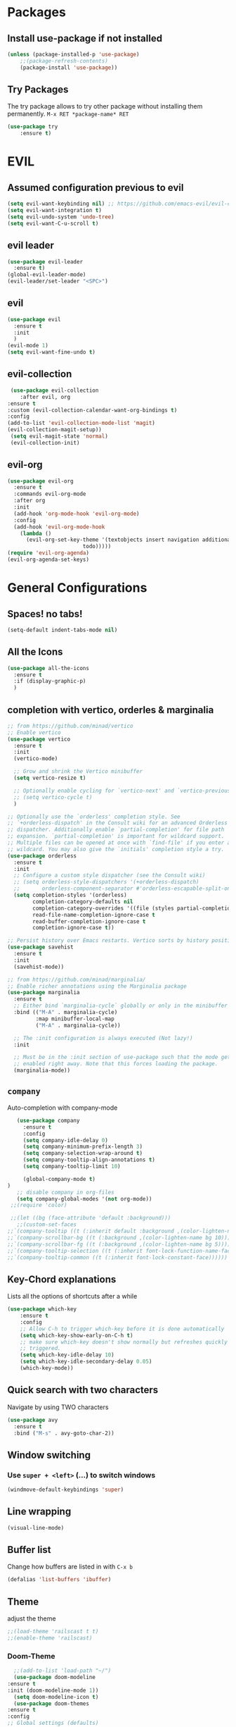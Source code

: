 #+STARTUP: content
* Packages
** Install use-package if not installed
   #+BEGIN_SRC emacs-lisp
   (unless (package-installed-p 'use-package)
       ;;(package-refresh-contents)
       (package-install 'use-package))
   #+END_SRC
** Try Packages
   The try package allows to try other package without installing them permanently.
   =M-x RET *package-name* RET=
   #+BEGIN_SRC emacs-lisp
   (use-package try
       :ensure t)
   #+END_SRC
* EVIL
** Assumed configuration previous to evil
   #+begin_src emacs-lisp
   (setq evil-want-keybinding nil) ;; https://github.com/emacs-evil/evil-collection/issues/215
   (setq evil-want-integration t)
   (setq evil-undo-system 'undo-tree)
   (setq evil-want-C-u-scroll t)
   #+end_src

** evil leader
   #+begin_src emacs-lisp
     (use-package evil-leader
       :ensure t)
     (global-evil-leader-mode)
     (evil-leader/set-leader "<SPC>")
   #+end_src
** evil
  #+begin_src emacs-lisp
    (use-package evil
      :ensure t
      :init
      )
    (evil-mode 1)
    (setq evil-want-fine-undo t)
  #+end_src
** evil-collection
   #+begin_src emacs-lisp
     (use-package evil-collection
        :after evil, org
	:ensure t
	:custom (evil-collection-calendar-want-org-bindings t)
	:config
	(add-to-list 'evil-collection-mode-list 'magit)
	(evil-collection-magit-setup))
     (setq evil-magit-state 'normal)
     (evil-collection-init)
   #+end_src
** evil-org
   #+begin_src emacs-lisp
     (use-package evil-org
       :ensure t
       :commands evil-org-mode
       :after org
       :init
       (add-hook 'org-mode-hook 'evil-org-mode)
       :config
       (add-hook 'evil-org-mode-hook
		 (lambda ()
		   (evil-org-set-key-theme '(textobjects insert navigation additional shift
							 todo)))))
     (require 'evil-org-agenda)
     (evil-org-agenda-set-keys)
   #+end_src
* General Configurations
** Spaces! no tabs!
   #+begin_src emacs-lisp
     (setq-default indent-tabs-mode nil)
   #+end_src
** All the Icons
   #+begin_src emacs-lisp
     (use-package all-the-icons
       :ensure t
       :if (display-graphic-p)
       )
   #+end_src
** completion with vertico, orderles & marginalia 
   #+begin_src emacs-lisp
     ;; from https://github.com/minad/vertico
     ;; Enable vertico
     (use-package vertico
       :ensure t
       :init
       (vertico-mode)

       ;; Grow and shrink the Vertico minibuffer
       (setq vertico-resize t)

       ;; Optionally enable cycling for `vertico-next' and `vertico-previous'.
       ;; (setq vertico-cycle t)
       )

     ;; Optionally use the `orderless' completion style. See
     ;; `+orderless-dispatch' in the Consult wiki for an advanced Orderless style
     ;; dispatcher. Additionally enable `partial-completion' for file path
     ;; expansion. `partial-completion' is important for wildcard support.
     ;; Multiple files can be opened at once with `find-file' if you enter a
     ;; wildcard. You may also give the `initials' completion style a try.
     (use-package orderless
       :ensure t
       :init
       ;; Configure a custom style dispatcher (see the Consult wiki)
       ;; (setq orderless-style-dispatchers '(+orderless-dispatch)
       ;;       orderless-component-separator #'orderless-escapable-split-on-space)
       (setq completion-styles '(orderless)
             completion-category-defaults nil
             completion-category-overrides '((file (styles partial-completion)))
             read-file-name-completion-ignore-case t
             read-buffer-completion-ignore-case t
             completion-ignore-case t))

     ;; Persist history over Emacs restarts. Vertico sorts by history position.
     (use-package savehist
       :ensure t
       :init
       (savehist-mode))

     ;; from https://github.com/minad/marginalia/
     ;; Enable richer annotations using the Marginalia package
     (use-package marginalia
       :ensure t
       ;; Either bind `marginalia-cycle` globally or only in the minibuffer
       :bind (("M-A" . marginalia-cycle)
              :map minibuffer-local-map
              ("M-A" . marginalia-cycle))

       ;; The :init configuration is always executed (Not lazy!)
       :init

       ;; Must be in the :init section of use-package such that the mode gets
       ;; enabled right away. Note that this forces loading the package.
       (marginalia-mode))
   #+end_src
** =company=
   Auto-completion with company-mode
   #+begin_src emacs-lisp
	   (use-package company
	     :ensure t
	     :config 
	     (setq company-idle-delay 0)
	     (setq company-minimum-prefix-length 3)
	     (setq company-selection-wrap-around t)
	     (setq company-tooltip-align-annotations t)
	     (setq company-tooltip-limit 10)

	     (global-company-mode t)
	)
	   ;; disable company in org-files
	   (setq company-global-modes '(not org-mode))
     ;;(require 'color)

     ;;(let ((bg (face-attribute 'default :background)))
       ;;(custom-set-faces
	;;`(company-tooltip ((t (:inherit default :background ,(color-lighten-name bg 4)))))
	;;`(company-scrollbar-bg ((t (:background ,(color-lighten-name bg 10)))))
	;;`(company-scrollbar-fg ((t (:background ,(color-lighten-name bg 5)))))
	;;`(company-tooltip-selection ((t (:inherit font-lock-function-name-face))))
	;;`(company-tooltip-common ((t (:inherit font-lock-constant-face))))))
   #+END_SRC
** Key-Chord explanations
   Lists all the options of shortcuts after a while
   #+BEGIN_SRC emacs-lisp
   (use-package which-key
       :ensure t
       :config 
       ;; Allow C-h to trigger which-key before it is done automatically
       (setq which-key-show-early-on-C-h t)
       ;; make sure which-key doesn't show normally but refreshes quickly after it is
       ;; triggered.
       (setq which-key-idle-delay 10)
       (setq which-key-idle-secondary-delay 0.05)
       (which-key-mode))
   #+END_SRC
** Quick search with two characters
   Navigate by using TWO characters
   #+BEGIN_SRC emacs-lisp
   (use-package avy
     :ensure t
     :bind ("M-s" . avy-goto-char-2))   
   #+END_SRC
** Window switching
*** Use =super + <left>= (...) to switch windows
    #+begin_src emacs-lisp
    (windmove-default-keybindings 'super)
    #+end_src
*** COMMENT Makes window changing look nicer
    -- ditched for evil-mode
    #+BEGIN_SRC emacs-lisp
    (use-package ace-window
       :ensure t
       :init
       (progn
       (global-set-key [remap other-window] 'ace-window)
       (custom-set-faces
       '(aw-leading-char-face
       ((t (:inherit ace-jump-face-foreground :height 3.0))))) 
     ))  
    #+END_SRC 
** COMMENT Ido-Mode
   #+BEGIN_SRC emacs-lisp
   (setq ido-enable-flex-matching t)
   (setq ido-everywhere t)
   (setq ido-use-filename-at-point 'guess)
   (ido-mode 1)
   ;;(use-package ido-vertical-mode
   ;;  :ensure t)
   ;;(ido-vertical-mode 1)
   #+END_SRC
** Line wrapping
   #+begin_src emacs-lisp
   (visual-line-mode)
   #+END_SRC
** Buffer list
   Change how buffers are listed in with =C-x b=
   #+BEGIN_SRC emacs-lisp
   (defalias 'list-buffers 'ibuffer)
   #+END_SRC
** Theme
   adjust the theme
   #+BEGIN_SRC emacs-lisp
   ;;(load-theme 'railscast t t)
   ;;(enable-theme 'railscast)
   #+END_SRC
*** Doom-Theme
    #+begin_src emacs-lisp
      ;;(add-to-list 'load-path "~/")
      (use-package doom-modeline
	:ensure t
	:init (doom-modeline-mode 1))
      (setq doom-modeline-icon t)
      (use-package doom-themes
	:ensure t
	:config
	;; Global settings (defaults)
	(setq doom-themes-enable-bold t    ; if nil, bold is universally disabled
	      doom-themes-enable-italic t) ; if nil, italics is universally disabled
	(load-theme 'doom-vibrant t) ;;+ 
	;; or for treemacs users
	;; (setq doom-themes-treemacs-theme "doom-colors") ; use the colorful treemacs theme
	;; (doom-themes-treemacs-config)
	;; Corrects (and improves) org-mode's native fontification.
	(doom-themes-org-config))
    #+end_src
** Font
   #+BEGIN_SRC emacs-lisp
   (add-to-list 'default-frame-alist '(font . "Code New Roman Nerd Font Mono 12" ))
   (set-face-attribute 'default t :font "Code New Roman Nerd Font Mono 12" )
   ;;(set-default-font "Code New Roman Nerd Font Mono 13")
   #+END_SRC
** Cursor
   #+begin_src emacs-lisp
   (setq-default cursor-type '(bar . 3))
   (global-hl-line-mode)
   ;;(set-face-background hl-line-face "gray25")
   #+END_SRC
** Avoid beeping
   #+begin_src emacs-lisp
   (setq ring-bell-function 'ignore)
   #+END_SRC
** COMMENT Replace startup message with Dashboard
   #+BEGIN_SRC emacs-lisp
     (setq inhibit-startup-message t)
     (use-package dashboard
       :ensure t
       :config
       (dashboard-setup-startup-hook))
   #+END_SRC
** Remove Toolbar
   Remove the toolbar at the top of the window
   #+BEGIN_SRC emacs-lisp
   (tool-bar-mode -1)   
   (menu-bar-mode -1)
   (scroll-bar-mode -1)
   #+END_SRC
** Answer questions with y and n
   Questions have no longer to be answered wtih the full words "yes" and "no" but only "y" and "n"
   #+BEGIN_SRC emacs-lisp
   (fset 'yes-or-no-p 'y-or-n-p)
   #+END_SRC
** Better connection between the system clipboard and the emacs killring
   #+begin_src emacs-lisp
   (setq save-interprogram-paste-before-kill t)
   #+END_SRC
** Line-Numbers
   #+BEGIN_SRC emacs-lisp
     ;; (when (version<= "26.0.50" emacs-version)
     ;;       (global-display-line-numbers-mode))
     (require 'display-line-numbers)
     (defcustom display-line-numbers-exempt-modes '(vterm-mode eshell-mode shell-mode term-mode ansi-term-mode mu4e-main-mode mu4e-headers-mode org-mode org-agenda-mode)
       "Major modes on which to disable the linum mode, exempts them from global requirement"
       :group 'display-line-numbers
       :type 'list
       :version "green")

     (defun display-line-numbers--turn-on ()
       "turn on line numbers but excempting certain majore modes defined in `display-line-numbers-exempt-modes'"
       (if (and
	    (not (member major-mode display-line-numbers-exempt-modes))
	    (not (minibufferp)))
	   (display-line-numbers-mode)))

     (global-display-line-numbers-mode)
   #+END_SRC
** Undo Tree
   #+begin_src emacs-lisp
     (use-package undo-tree
       :ensure t
       :config
       (global-undo-tree-mode)
       (setq undo-tree-history-directory-alist '(("." . "~/.emacs.d/undo")))
     )

   #+END_SRC
** Auto-revert
   auto-revert when file changed 
   useful for org syncronization
   #+begin_src emacs-lisp
   (global-auto-revert-mode 1) ;; auto revert from file
   (setq auto-revert-verbose nil) ;; suppress the verbose
   #+END_SRC

** Line wrapping
   #+begin_src emacs-lisp
     (use-package adaptive-wrap
       :ensure t)
     (when (fboundp 'adaptive-wrap-prefix-mode)
       (defun my-activate-adaptive-wrap-prefix-mode ()
	 "Toggle `visual-line-mode' and `adaptive-wrap-prefix-mode' simultaneously."
	 (adaptive-wrap-prefix-mode (if visual-line-mode 1 -1)))
       (add-hook 'visual-line-mode-hook 'my-activate-adaptive-wrap-prefix-mode))
     (global-visual-line-mode)
     (adaptive-wrap-prefix-mode)
     (add-hook 'org-agenda-mode-hook
	       (lambda ()
		 (visual-line-mode -1)
		 (toggle-truncate-lines 1)))
   #+end_src
** System locale
   #+begin_src emacs-lisp
   (setq system-time-locale "C") 
   #+end_src
   
** Move autosave files to tmp
   [[https://emacsredux.com/blog/2013/05/09/keep-backup-and-auto-save-files-out-of-the-way/][found here]]
   #+begin_src emacs-lisp
     ;; store all backup and autosave files in the tmp dir
     (setq backup-directory-alist
	   `((".*" . ,temporary-file-directory)))
     (setq auto-save-file-name-transforms
	   `((".*" ,temporary-file-directory t)))

   #+end_src

** Full screen
   #+begin_src emacs-lisp
   (add-to-list 'default-frame-alist '(fullscreen . maximized))
   #+end_src
** Show Colors as background
   #+BEGIN_SRC emacs-lisp
     (defvar hexcolour-keywords
       '(("#[ABCDEFabcdef[:digit:]]\\{6\\}"
	  (0 (put-text-property (match-beginning 0)
				(match-end 0)
				'face (list :background
					    (match-string-no-properties 0)))))))
     (defun hexcolour-add-to-font-lock ()
       (font-lock-add-keywords nil hexcolour-keywords))
     
     (add-hook 'prog-mode-hook 'hexcolour-add-to-font-lock)
     (add-hook 'python-mode-hook 'hexcolour-add-to-font-lock)
     (add-hook 'org-mode-hook 'hexcolour-add-to-font-lock)
     (add-hook 'text-mode-hook 'hexcolour-add-to-font-lock)
   #+END_SRC
** Languagetool support
   #+begin_src emacs-lisp
     (use-package langtool
       :ensure t
       :config
       (setq langtool-http-server-host	"localhost"
          langtool-http-server-port 8081
	     langtool-disabled-rules '("WHITESPACE_RULE" 
				       "LEERZEICHEN_VOR_AUSRUFEZEICHEN_ETC")
	     )
     )
   #+end_src
** Auto dim other buffers
   #+BEGIN_SRC emacs-lisp
   (use-package auto-dim-other-buffers
      :ensure t)
   (auto-dim-other-buffers-mode)
   #+END_SRC
** Openwith
   #+begin_src emacs-lisp
   (use-package openwith
     :ensure t)
   (openwith-mode t)
   (setq openwith-associations '(("\\.pdf\\'" "zathura" (file))))
  #+end_src
** Darkroom (focus reading)
    #+BEGIN_SRC emacs-lisp
      (use-package darkroom
	:ensure t)
      (setq darkroom-margins 0.1)
    #+END_SRC
** Auto-save_mode
   #+begin_src emacs-lisp
     (setq auto-save-default t)
     (auto-save-visited-mode)
     (setq auto-save-visited-interval 30)
     (setq auto-save-visited 30)
   #+end_src
** Highlight trailing whitespace
   #+begin_src emacs-lisp
     ;; can be deactivated with F8
     (setq-default show-trailing-whitespace t)
   #+end_src
** Ledger Mode
   #+begin_src emacs-lisp
	  (use-package ledger-mode
	    :ensure t)
     (add-to-list 'auto-mode-alist '("\.dat$" . ledger-mode))
   #+end_src

* mu4e
   #+begin_src emacs-lisp
     (require 'mu4e)
     (use-package mu4e-alert
       :ensure t)
     (evil-collection-init 'mu4e)
     (setq doom-modeline-mu4e t)
     (setq mu4e-enable-notifications t)
     (add-hook 'after-init-hook #'mu4e-alert-enable-mode-line-display)
     ;; use mu4e for e-mail in emacs
     (setq mail-user-agent 'mu4e-user-agent)

     (setq mu4e-maildir "~/Mail/mbsyncmail/protonmail"
	   mu4e-attachment-dir "~/Downloads")

     (setq user-mail-address "matthias.weigand@protonmail.com"
	   user-full-name  "Matthias Weigand")

     ;; Get mail
     (setq mu4e-get-mail-command "mbsync -c ~/.config/mbsync/mbsyncrc protonmail"
	   mu4e-change-filenames-when-moving t   ; needed for mbsync
	   mu4e-update-interval 300)             ; update every 2 minutes

     ;; Send mail
     (setq message-send-mail-function 'smtpmail-send-it
	   smtpmail-auth-credentials "~/.authinfo"
	   smtpmail-smtp-server "127.0.0.1"
	   smtpmail-stream-type 'starttls
	   smtpmail-smtp-service 1029)

     (with-eval-after-load 'gnutls
       (add-to-list 'gnutls-trustfiles (expand-file-name "~/.config/protonmail/bridge/cert.pem")))
     ;; the next are relative to the root maildir
     ;; (see `mu info`).
     ;; instead of strings, they can be functions too, see
     ;; their docstring or the chapter 'Dynamic folders'
     (setq mu4e-sent-folder   "/Sent"
	   mu4e-refile-folder "/Archive"
	   mu4e-drafts-folder "/Drafts"
	   mu4e-trash-folder  "/Trash")

     ;; the maildirs you use frequently; access them with 'j' ('jump')
     (setq   mu4e-maildir-shortcuts
	 '((:maildir "/Archive" :key ?a)
	   (:maildir "/INBOX"   :key ?i)
	   (:maildir "/Sent"    :key ?s)))
     (define-key mu4e-headers-mode-map (kbd "C-c c") 'mu4e-org-store-and-capture)
     (define-key mu4e-view-mode-map (kbd "C-c c") 'mu4e-org-store-and-capture)
     (setq mu4e-html2text-command "w3m -I %{UTF-8} -dump -T text/html")
     
     (setq mu4e-headers-include-related nil)
     (setq mu4e-headers-show-threads nil)
     ;; avoid interference with mu4e attachments
     (add-to-list 'mm-inhibit-file-name-handlers 'openwith-file-handler)
     (setq mu4e-headers-precise-alignment t)
     (setq gnus-blocked-images "http") ;; https://github.com/djcb/mu/issues/1434
    #+end_src
    

* coding-related configuration
** Snippets
   See [[https://joaotavora.github.io/yasnippet/snippet-development.html][here]] how to write your own snippets
   Paste the snippets in =.emacs.d/snippets/=
   #+BEGIN_SRC emacs-lisp
   (use-package yasnippet
     :ensure t
     :init
     (yas-global-mode 1))
   (use-package yasnippet-snippets
     :ensure t)
   #+END_SRC
** projects with projectile
   see [[https://projectile.readthedocs.io/en/latest/usage/][Documentaiton]]
   #+begin_src emacs-lisp
     (use-package projectile
       :ensure t
       :config
       (define-key projectile-mode-map (kbd "s-p") 'projectile-command-map)
       (define-key projectile-mode-map (kbd "C-c p") 'projectile-command-map)
       (projectile-mode +1))
     (use-package counsel-projectile
       :ensure t
       :config
       (counsel-projectile-mode))
     ;; install ag for search
     ;; (use-package ag
       ;; :ensure t)
     (counsel-projectile-modify-action
      'counsel-projectile-switch-project-action
      '((default counsel-projectile-switch-project-action-vc)))
   #+END_SRC
** COMMENT dumb jump
   #+begin_src emacs-lisp
   (use-package dumb-jump
   :ensure t
   :bind 
      (("M-g o" . dumb-jump-go-other-window)
      ("M-g j" . dumb-jump-go)
      ("M-g x" . dumb-jump-go-prefer-external)
      ("M-g z" . dumb-jump-go-prefer-external-other-window))
   :config (setq dumb-jump-selector 'ivy) ;; (setq dumb-jump-selector 'helm)
   :init
   (dumb-jump-mode))
   #+END_SRC
** Code Margin 100-column
    #+BEGIN_SRC emacs-lisp
      ;;  (use-package fill-column-indicator
      ;;    :ensure t
      ;;    :config
      ;;    (setq fci-rule-column 100)
      ;;    (setq fci-rule-width 1)
      ;;    (setq fci-rule-color "gray23")
      ;;  )
      (add-hook 'prog-mode-hook 'display-fill-column-indicator-mode)
      (add-hook 'python-mode-hook 'display-fill-column-indicator-mode)
      (add-hook 'haskell-mode-hook 'display-fill-column-indicator-mode)
      (add-hook 'ess-mode-hook 'display-fill-column-indicator-mode)
   #+END_SRC
** Auto-Pairs
   Fill in closing brackets, quotes and stuff when typing the opening one
   #+BEGIN_SRC emacs-lisp
     ;;(use-package autopair
     ;;  :ensure t)
     ;;(electric-pair-mode)
     ;;(setq autopair-skip-whitespace t)
     (use-package smartparens
       :ensure t
       :init
       (require 'smartparens-config)
       :config
       (require 'smartparens)
       (sp-pair "(" ")" :unless '(sp-point-before-word-p))
       (sp-pair "{" "}" :unless '(sp-point-before-word-p))
       (sp-pair "[" "]" :unless '(sp-point-before-word-p))
       (sp-pair "'" "'" :unless '(sp-point-before-word-p))
       (sp-pair "\"" "\"" :unless '(sp-point-before-word-p))
       (smartparens-global-mode))
   #+END_SRC
** Hightligh Paris of Parenthesis
   #+BEGIN_SRC emacs-lisp
   (show-paren-mode 1)
   (setq show-paren-delay 0)
   (use-package rainbow-delimiters
     :ensure t)
     (add-hook 'prog-mode-hook #'rainbow-delimiters-mode)
     (add-hook 'org-mode-hook #'rainbow-delimiters-mode)
   #+END_SRC
** Syntax checking 
   Using [[https://www.flycheck.org][Flycheck]]
   Needs the R-Package =lintr= to be installed: 
   =install.packages("lintr")=
   #+BEGIN_SRC emacs-lisp
   (use-package flycheck
     :ensure t
     :init (global-flycheck-mode))
   #+END_SRC
** Multi-cursor
   #+BEGIN_SRC emacs-lisp
     (use-package multiple-cursors
       :ensure t
       :config
       (global-set-key (kbd "C->") 'mc/mark-next-like-this)
       (global-set-key (kbd "C-<") 'mc/mark-previous-like-this)
       (global-set-key (kbd "C-c C-<") 'mc/mark-all-like-this)
       (global-unset-key (kbd "M-<mouse-1>"))
       (global-set-key (kbd "C-M-<mouse-1>") 'mc/add-cursor-on-click)
       (define-key mc/keymap (kbd "<return>") nil) ;; stop multi-cursor with C-g not enter
       (setq mc/always-run-for-all t))
   #+END_SRC
** Git-Gutter 
   Shows little indicators of changes at the left edge in gitted files
   #+begin_src emacs-lisp
     (use-package git-gutter
       :ensure t
       :config
       (global-git-gutter-mode t))
   #+end_src
** Magit
   #+begin_src emacs-lisp
   (use-package magit
      :ensure t
      :init
      (progn (bind-key "C-x g" 'magit-status))
      :config
      (setq magit-diff-refine-hunk (quote all)))
   #+end_src
*** Support for bare dotfiles repo
    Creds to https://emacs.stackexchange.com/a/58859/24163
    #+begin_src emacs-lisp
      ;; prepare the arguments
      (setq dotfiles-git-dir (concat "--git-dir=" (expand-file-name "~/.dotfiles")))
      (setq dotfiles-work-tree (concat "--work-tree=" (expand-file-name "~")))

      ;; function to start magit on dotfiles
      (defun dotfiles-magit-status ()
	(interactive)
	(add-to-list 'magit-git-global-arguments dotfiles-git-dir)
	(add-to-list 'magit-git-global-arguments dotfiles-work-tree)
	(call-interactively 'magit-status))

      ;; wrapper to remove additional args before starting magit
      (defun magit-status-with-removed-dotfiles-args ()
	(interactive)
	(setq magit-git-global-arguments (remove dotfiles-git-dir magit-git-global-arguments))
	(setq magit-git-global-arguments (remove dotfiles-work-tree magit-git-global-arguments))
	(call-interactively 'magit-status))
      ;; redirect global magit hotkey to our wrapper
      (global-set-key (kbd "C-x g") 'magit-status-with-removed-dotfiles-args)
      ;;(define-key magit-file-mode-map (kbd "C-x g") 'magit-status-with-removed-dotfiles-args)
    #+end_src
** Auto highlight
   #+begin_src emacs-lisp
     (use-package auto-highlight-symbol
       :ensure t)
     ;;(global-auto-highlight-symbol-mode t)
     (define-key auto-highlight-symbol-mode-map (kbd "M-<left>") nil)
     (define-key auto-highlight-symbol-mode-map (kbd "M-<right>") nil)
     (define-key auto-highlight-symbol-mode-map (kbd "M-p") 'ahs-backward)
     (define-key auto-highlight-symbol-mode-map (kbd "M-n") 'ahs-forward)
     (setq ahs-idle-interval 1.0) ;; if you want instant highlighting, set it to 0, but I find it annoying
     (setq ahs-default-range 'ahs-range-whole-buffer) ;; highlight every occurence in buffer

     ;; inhibits highlighting in specific places, like in comments
     (setq ahs-inhibit-face-list '(font-lock-comment-delimiter-face
				   font-lock-comment-face
				   font-lock-doc-face
				   font-lock-doc-string-face
				   font-lock-string-face
				   ))
     ;;(add-hook 'org-mode-hook 'auto-highlight-symbol-mode)
   #+end_src
** Move line up/down
   #+begin_src emacs-lisp
     (defun move-line-up ()
       (interactive)
       (transpose-lines 1)
       (forward-line -2))

     (defun move-line-down ()
       (interactive)
       (forward-line 1)
       (transpose-lines 1)
       (forward-line -1))

     (global-set-key (kbd "C-M-<up>") 'move-line-up)
     (global-set-key (kbd "C-M-<down>") 'move-line-down)
   #+end_src
** Haskell-mode
   #+begin_src emacs-lisp
   (use-package haskell-mode
     :ensure t)
   #+end_src
** Column numbers
   #+begin_src emacs-lisp
   (setq column-number-mode t)
   #+end_src
** Auto Fill
   #+BEGIN_SRC emacs-lisp
     (add-hook 'text-mode-hook 'turn-on-auto-fill)
     (setq-default fill-column 100)
     (defun my-magit-turn-on-auto-fill ()
       (setq fill-column 72)
       (turn-on-auto-fill))
     (add-hook 'magit-log-edit-mode-hook 'my-magit-turn-on-auto-fill)
     (add-hook 'git-commit-mode-hook 'my-magit-turn-on-auto-fill)
   #+END_SRC
** Dockerfile mode
    #+BEGIN_SRC emacs-lisp
    (use-package dockerfile-mode
      :ensure t)
    #+END_SRC
** Julia-mode
   #+begin_src emacs-lisp
     (use-package julia-mode
       :ensure t)
     (setenv "JULIA_NUM_THREADS" "12")
     (use-package julia-repl
       :ensure t)
     (add-hook 'julia-mode-hook 'julia-repl-mode)
   #+end_src
** Highligh TODO comments
   #+begin_src emacs-lisp
     (use-package fic-mode
       :ensure t
       :config (add-hook 'prog-mode-hook 'fic-mode))
   #+end_src
** Markdown Mode
   #+begin_src emacs-lisp
   (use-package markdown-mode
     :ensure t)
   #+end_src

* R-Related Configuration
** Force scroll on R-console
   #+BEGIN_SRC emacs-lisp
   (setq comint-croll-to-bottom-on-input t)
   (setq comint-croll-to-bottom-on-output t)
   #+END_SRC
** Use Rstudio indentions
   #+BEGIN_SRC emacs-lisp
   (setq ess-style 'RStudio)
   #+END_SRC
** Key binding for evaluation
   #+begin_src emacs-lisp
     (use-package ess
       :ensure t)
     (require 'ess-mode)
     (define-key ess-mode-map (kbd "<C-return>") 'ess-eval-region-or-function-or-paragraph-and-step)
     (define-key ess-mode-map (kbd "<C-enter>") 'ess-eval-region-or-function-or-paragraph-and-step)
   #+end_src
** Expand region
   #+BEGIN_SRC emacs-lisp
   (use-package expand-region
     :ensure t
     :config
     (global-set-key (kbd "<C-S-up>") 'er/expand-region)
     (global-set-key (kbd "<C-S-down>") (kbd "C-- <C-S-up>")))
   #+END_SRC
** Insert Pipe
   Found [[https://emacs.stackexchange.com/questions/8041/how-to-implement-the-piping-operator-in-ess-mode][here]]
   #+BEGIN_SRC emacs-lisp
   (defun then_R_operator ()
                "R - %>% operator or 'then' pipe operator"
                (interactive)
                (just-one-space 1)
                (insert "%>%")
                (reindent-then-newline-and-indent))
   (global-set-key (kbd "C-S-m") 'then_R_operator)
   #+END_SRC
** ESS-Fontlock
   #+begin_src emacs-lisp
     (setq ess-R-font-lock-keywords
                                  (quote ((ess-R-fl-keyword:keywords . t)
                                                  (ess-R-fl-keyword:constants . t)
                                                  (ess-R-fl-keyword:modifiers . t)
                                                  (ess-R-fl-keyword:fun-defs . t)
                                                  (ess-R-fl-keyword:assign-ops . t)
                                                  (ess-R-fl-keyword:%op% . t)
                                                  (ess-fl-keyword:fun-calls . t)
                                                  (ess-fl-keyword:numbers . t)
                                                  (ess-fl-keyword:operators . t)
                                                  (ess-fl-keyword:delimiters . t)
                                                  (ess-fl-keyword:= . t)
                                                  (ess-R-fl-keyword:F&T . t))))
 
   #+end_src
* Python-related config
  
** Elpy
   #+begin_src emacs-lisp
     (use-package elpy
       :ensure t
       :config
       (elpy-enable)
       (add-hook 'elpy-mode-hook (lambda ()
                                   (add-hook 'before-save-hook
                                             'elpy-black-fix-code nil t)))
       (setq elpy-get-info-from-shell t)
     )
   #+end_src
** Pyvenv
   #+begin_src emacs-lisp
     (use-package pyvenv
       :ensure t
       :init
       (setenv "WORKON_HOME" "/home/loki/miniforge3/envs")
       ;;(add-to-list 'exec-path "~/miniconda3/bin")
       ;;(setenv "PATH" "~/miniconda3/bin:$PATH")
       :config
       (defalias 'workon 'pyvenv-workon)
       )
   #+end_src
** Isort
   #+begin_src emacs-lisp
     (use-package py-isort
       :ensure t
       :config (setq py-isort-options '("--profile=black"))
       (add-hook 'before-save-hook 'py-isort-before-save)
     )
   #+end_src
* Org-Mode Configuration
** Require org-mode
   #+BEGIN_SRC emacs-lisp
   (require 'org)
   #+END_SRC
** Hard indentation
   see https://orgmode.org/org.html#Hard-indentation
   #+begin_src emacs-lisp
     (setq org-adapt-indentation t)
   #+end_src
** COMMENT Org-bullets
   Nice bullet points for org mode
   #+BEGIN_SRC emacs-lisp
   (use-package org-bullets
      :ensure t
      :config (add-hook 'org-mode-hook (lambda () (org-bullets-mode 1))))   
   #+END_SRC
** Hide Leading stars
   #+begin_src emacs-lisp
   (setq org-hide-leading-stars t)
   #+end_src
** Require org-inlinetask
   #+begin_src emacs-lisp
   (require 'org-inlinetask)
   #+end_src
** Restore easy snippets
   #+BEGIN_SRC emacs-lisp
   (require 'org-tempo)
   #+END_SRC
** use org with all .org files
   #+BEGIN_SRC emacs-lisp
   (add-to-list 'auto-mode-alist '("\\.org$" . org-mode))
   #+END_SRC
** My Org todo rotation
   =C-c C-t= will trigger a selection how to mark todo items
  #+BEGIN_SRC emacs-lisp
  (setq org-todo-keywords
     '((sequence "TODO(t)" "NEXT(n)" "IN-PROGRESS(i)" "WAIT(w@/!)" "MAYBE(m)" "SOMEDAY(s)" "PROJ(p)" "READ(r)" "PUT-INTO-PAPER(a)" "|" "DONE(d)" "CANCELLED(c@/!)" "FINISHED-PROJ(f@)")))
   #+END_SRC
** Monday is the first day in Calendar week
   #+begin_src emacs-lisp
   (setq calendar-week-start-day 1)
   #+end_src
** Add timestamp when DONE
   #+BEGIN_SRC emacs-lisp
   (setq org-log-done 'time)
   #+END_SRC
** Enable Logbook
   #+begin_src emacs-lisp
   (setq org-log-into-drawer t)
   #+end_src
** Log rescheduling
   #+begin_src emacs-lisp
   (setq org-log-reschedule 'time)
   #+end_src

** Refile
   Allow refiling to all org-agenda-files
   #+begin_src emacs-lisp
   (setq org-refile-targets '((org-agenda-files . (:maxlevel . 6))))
   #+end_src
** Custom Agenda Views
   #+begin_src emacs-lisp
     (setq org-agenda-custom-commands
	   '(("c" . "My Custom Agendas")
	     ("cu" "Unscheduled items"
	      ((todo ""
		     ((org-agenda-overriding-header "\nUnscheduled items")
		      (org-agenda-skip-function
		       '(org-agenda-skip-entry-if
			 'timestamp
			 'todo '("PROJ" "READ"))))))
	      nil nil) 
	     ("co" "Overdue items"
	      ((tags "DEADLINE<\"<today>\""
		     ((org-agenda-overriding-header "\nOverdue items")
		      (org-agenda-skip-function '(org-agenda-skip-entry-if 'todo 'done)))))
	      nil nil)
	     ("cw" "Waiting items"
	      ((todo "WAIT"
		     ((org-agenda-overriding-header "\nWaiting items")))))
	     ("cp" "Projects list"
	      ((todo "PROJ"
		     ((org-agenda-overriding-header "\nProjects list")))))
	     ("cW" "Completed and/or deferred tasks from previous week"
	      ((agenda "" ((org-agenda-span 7)
			   (org-agenda-start-day "-7d")
			   (org-agenda-entry-types '(:timestamp))
			   (org-agenda-show-log t)))))
	     ("cr" "Papers to read"
	      ((todo "READ"
		     ((org-agenda-overriding-header "\nPapers to read")
		      (org-agenda-skip-function '(org-agenda-skip-entry-if 'timestamp))))))
	     ("cn" "Next actions to move things forward"
	      ((todo "NEXT"
		     ((org-agenda-overriding-header "Next actions list")))))
	     ("cN" "Unschedulded Next actions"
	      ((todo "NEXT"
		     ((org-agenda-overriding-header "Next actions list (unscheduled)")
		      (org-agenda-skip-function '(org-agenda-skip-entry-if 'timestamp))))))
	     ))
   #+end_src

** Deadline warning days
   #+begin_src emacs-lisp
     (setq org-deadline-warning-days 7)
   #+end_src
** COMMENT Org Edna
   #+begin_src emacs-lisp
     (use-package org-edna
       :ensure t
       :config
       (org-edna-load))
   #+end_src
** Org-ref
   #+BEGIN_SRC emacs-lisp
     (use-package org-ref
       :ensure t)
     (setq org-latex-pdf-process
	   '("pdflatex -shell-escape -interaction nonstopmode -output-directory %o %f"
	     "bibtex %b"
	     "pdflatex -shell-escape -interaction nonstopmode -output-directory %o %f"
	     "pdflatex -shell-escape -interaction nonstopmode -output-directory %o %f"))
     (setq org-latex-prefer-user-labels t)
     (setq org-ref-default-citation-link "citep")
     (define-key org-mode-map (kbd "C-c ]") 'org-ref-insert-link)
   #+END_SRC

** Capture
   #+begin_src emacs-lisp
  (global-set-key (kbd "C-c c") 'org-capture)
  (setq org-capture-templates
     '(("t" "TODO Item" entry (file+headline "~/myorg.org" "INBOX")
"** TODO %?
   DEADLINE: %^t
")
       ("p" "Paper to read" entry (file+headline "~/myorg.org" "INBOX")
"** READ [[file:~/Literatur/%^{Enter PDF-Filename (relative to ~/Literatur)}][%^{Enter a link display name}]]
   CONTEXT: %^{Which context is this paper for}
")
       ("l" "Link to read" entry (file+headline "~/myorg.org" "INBOX")
"** READ %^{Enter Link}
   CONTEXT: %^{Context of the link}
")
       ("P" "New Project" entry(file+headline "~/myorg.org" "INBOX")
"** PROJ %^{What is the project name?}
   DEADLINE: %^t
   :PROPERTIES:
   :PURPOSE: %^{What is the purpose of the project?}
   :VISION: %^{What is the vision of the project?}
   :Bainstorm:
   %?
   :END:
 *** TODO What is the very next thing that needs to happen?
    SCHEDULED: %^T
    must be specific, what needs to be done? ('Set meeting is not sufficient')
")))
   #+end_src
** System wide capture
   #+begin_src emacs-lisp
     (defadvice org-switch-to-buffer-other-window
	 (after supress-window-splitting activate)
       "Delete the extra window if we're in a capture frame"
       (if (equal "capture" (frame-parameter nil 'name))
	   (delete-other-windows)))

     (defadvice org-capture-finalize
	 (after delete-capture-frame activate)
       "Advise capture-finalize to close the frame"
       (when (and (equal "capture" (frame-parameter nil 'name))
		  (not (eq this-command 'org-capture-refile)))
	 (delete-frame)))

     (defadvice org-capture-refile
	 (after delete-capture-frame activate)
       "Advise org-refile to close the frame"
       (delete-frame))

     (defun activate-capture-frame ()
       "run org-capture in capture frame"
       (select-frame-by-name "capture")
       (switch-to-buffer (get-buffer-create "*scratch*"))
       (org-capture)) 
   #+end_src
** Agenda: Skip scheduled when deadline is shown
   see [[https://superuser.com/questions/501440/emacs-org-mode-how-to-avoid-duplicate-lines-in-agenda-when-items-is-scheduled][this SE post]]
   #+BEGIN_SRC emacs-lisp
   (setq org-agenda-skip-deadline-prewarning-if-scheduled t)
   (setq org-agenda-skip-scheduled-if-deadline-is-shown "not-today")
   #+END_SRC
** Agenda include Archive
   #+BEGIN_SRC emacs-lisp
   (setq org-agenda-archives-mode t)
   #+END_SRC

** COMMENT PDF-tools
   #+begin_src emacs-lisp
   (use-package pdf-tools
     :ensure t)
   #+end_src
** Org-Export LaTeX Classes
   #+begin_src emacs-lisp
     (with-eval-after-load 'ox-latex
	(add-to-list 'org-latex-classes
		     '("elsarticle"
		       "\\documentclass{elsarticle}"
		       ("\\section{%s}" . "\\section*{%s}")
		       ("\\subsection{%s}" . "\\subsection*{%s}")
		       ("\\subsubsection{%s}" . "\\subsubsection*{%s}"))))
     (with-eval-after-load 'ox-latex
	(add-to-list 'org-latex-classes
		     '("extarticle"
		       "\\documentclass{extarticle}"
		       ("\\section{%s}" . "\\section*{%s}")
		       ("\\subsection{%s}" . "\\subsection*{%s}")
		       ("\\subsubsection{%s}" . "\\subsubsection*{%s}"))))
     (with-eval-after-load 'ox-latex
	(add-to-list 'org-latex-classes
		     '("cas-dc"
		       "\\documentclass{cas-dc}"
		       ("\\section{%s}" . "\\section*{%s}")
		       ("\\subsection{%s}" . "\\subsection*{%s}")
		       ("\\subsubsection{%s}" . "\\subsubsection*{%s}"))))
   #+end_src

* Custom Shortcuts
  
** COMMENT Remap C-z to undo
   -- ditched in favor of evil
   #+BEGIN_SRC emacs-lisp
   (global-unset-key (kbd "C-z"))
   (global-set-key (kbd "C-z") 'undo-tree-undo)
   #+END_SRC
** COMMENT C-d to delete line
   -- ditched in favor of evil
   #+begin_src emacs-lisp
   (global-unset-key (kbd "C-d"))
   (global-set-key (kbd "C-d") 'kill-whole-line)
   #+end_src
** Custom Key Map
*** Initialize keymap on =C-m=
     #+BEGIN_SRC emacs-lisp
     ;(global-set-key (kbd "<return>") 'newline)
     (define-prefix-command 'mymap)
     (global-set-key (kbd "C-c m") 'mymap)
     #+END_SRC
*** Often used files
    #+begin_src emacs-lisp
    (define-key mymap (kbd "f m") (lambda () (interactive) (find-file "~/myorg.org")))   
    (define-key mymap (kbd "f s") (lambda () (interactive) (find-file "~/shopping.org")))   
    (define-key mymap (kbd "f c") (lambda () (interactive) (find-file "~/.emacs.d/configuration.org")))
    (define-key mymap (kbd "f x") (lambda () (interactive) (find-file "~/.xmonad/xmonad.hs")))
    (define-key mymap (kbd "f a") (lambda () (interactive) (find-file "~/org-diss/dissertation.org")))
    #+END_SRC
*** Swap windows
    Funciton using ace-window
    #+BEGIN_SRC emacs-lisp
      (defun swap-windows-custom ()
	"Swap two windows and move back to original"
	(interactive)
	(ace-swap-window)
	(aw-flip-window))
      (define-key mymap (kbd "w s") 'swap-windows-custom)
      (use-package buffer-move
	:ensure t
	:config
	(global-set-key (kbd "<S-s-up>") 'buf-move-up)
	(global-set-key (kbd "<S-s-left>") 'buf-move-left)
	(global-set-key (kbd "<S-s-down>") 'buf-move-down)
	(global-set-key (kbd "<S-s-right>") 'buf-move-right))
    #+end_src
*** COMMENT Transpose Windows
    #+begin_src emacs-lisp
    (use-package transpose-frame
      :ensure t)
    (define-key mymap (kbd "w t") 'transpose-frame)
    #+end_src
*** Indention
    #+BEGIN_SRC emacs-lisp
      (defun my/indent ()
	"Indent line and move to next line"
	(interactive)
	(indent-for-tab-command)
	(beginning-of-line)
	(next-line))
      (define-key mymap (kbd "i") 'my/indent)
    #+END_SRC
    
*** COMMENT Languagetool
    #+begin_src emacs-lisp
    (define-key mymap (kbd "l l") 'langtool-check)
    (define-key mymap (kbd "l d") 'langtool-check-done)
    (define-key mymap (kbd "l s") 'langtool-switch-default-language)
    (define-key mymap (kbd "l m") 'langtool-show-message-at-point)
    (define-key mymap (kbd "l c") 'langtool-correct-buffer)
    (define-key mymap (kbd "l n") 'langtool-goto-next-error)
    (define-key mymap (kbd "l p") 'langtool-goto-previous-error)
    #+end_src
*** COMMENT Comment line
    #+BEGIN_SRC emacs-lisp
    (define-key mymap (kbd "c") 'comment-line)
    #+END_SRC
    
*** COMMENT mu4e
    #+BEGIN_SRC emacs-lisp
    (define-key mymap (kbd "m") 'mu4e)
    #+END_SRC
** More evil-leader
   #+begin_src emacs-lisp
     (evil-leader/set-key "." 'find-file)
     (evil-leader/set-key "u" 'universal-argument)
     (evil-leader/set-key "bb" 'switch-to-buffer)
     (evil-leader/set-key "bl" 'ibuffer)
     (evil-leader/set-key "bk" 'kill-buffer)
     (evil-leader/set-key "ti" 'org-inlinetask-insert-task)
     (evil-leader/set-key "tt" 'org-todo)
     (evil-leader/set-key "a" 'org-agenda)
     (evil-leader/set-key "m" 'mu4e)
     (evil-leader/set-key "c" 'comment-line)
     (evil-leader/set-key "ll" 'langtool-check)
     (evil-leader/set-key "ld" 'langtool-check-done)
     (evil-leader/set-key "ls" 'langtool-switch-default-language)
     (evil-leader/set-key "lm" 'langtool-show-message-at-point)
     (evil-leader/set-key "lc" 'langtool-correct-buffer)
     (evil-leader/set-key "ln" 'langtool-goto-next-error)
     (evil-leader/set-key "lp" 'langtool-goto-previous-error)
     (evil-leader/set-key "i" 'my/indent)
     (evil-leader/set-key "wt" 'transpose-frame)
     ;; often used files
     (evil-leader/set-key "fm" (lambda () (interactive) (find-file "~/myorg.org")))
     (evil-leader/set-key "fs" (lambda () (interactive) (find-file "~/shopping.org")))
     (evil-leader/set-key "fc" (lambda () (interactive) (find-file "~/.emacs.d/configuration.org")))
     (evil-leader/set-key "fx" (lambda () (interactive) (find-file "~/.xmonad/xmonad.hs")))
     (evil-leader/set-key "fq" (lambda () (interactive) (find-file "~/.config/qtile/config.py")))
     (evil-leader/set-key "fa" (lambda () (interactive) (find-file "~/org-diss/dissertation.org")))
     (evil-leader/set-key "fl" (lambda () (interactive) (find-file "~/Nextcloud/Privat/Ledger/ledger.dat")))
     (evil-leader/set-key "fp" (lambda () (interactive) (find-file "~/org-diss/paper3.org")))
     (evil-leader/set-key-for-mode 'org-mode
       "od" 'org-deadline
       "os" 'org-schedule
       "ota" 'org-time-stamp
       "oti" 'org-time-stamp-inactive
       "oa" 'org-archive-subtree-default-with-confirmation
       "ox" 'org-export-dispatch
       "r" 'org-ref-insert-cite-link)
     (evil-leader/set-key-for-mode 'org-agenda-mode
       "od" 'org-agenda-deadline
       "os" 'org-agenda-schedule
       "vd" 'org-agenda-day-view)
     ;; (evil-leader/set-key "g" 'magit-status)
     (evil-leader/set-key "gg" 'magit-status-with-removed-dotfiles-args)
     (evil-leader/set-key "gf" 'magit-file-dispatch)
     (evil-leader/set-key "gd" 'dotfiles-magit-status)
     ;; projectile
     (evil-leader/set-key "pp" 'counsel-projectile-switch-project)
     (evil-leader/set-key "p." 'counsel-projectile-find-file)
     (evil-leader/set-key "p" 'projectile-command-map)
     ;; delete whitespace
     (evil-leader/set-key "dt" 'delete-trailing-whitespace)
     ;; elpy
     (evil-leader/set-key "egd" 'elpy-goto-definition)
     (evil-leader/set-key "ev" 'pyvenv-workon)
     (evil-leader/set-key "eb" 'elpy-black-fix-code)
     ;;devdocs
     (evil-leader/set-key "dd" 'devdocs-lookup)
     (evil-leader/set-key "di" 'devdocs-install)
     (evil-leader/set-key "du" 'devdocs-update-all)
     ;evil-window
     (evil-leader/set-key "ww" 'evil-window-next)
     (evil-leader/set-key "wl" 'evil-window-left)
     (evil-leader/set-key "wr" 'evil-window-right)
     (evil-leader/set-key "wk" 'evil-window-up)
     (evil-leader/set-key "wj" 'evil-window-down)
   #+end_src

** F-Keys
   #+begin_src emacs-lisp
     (global-set-key [f5] 'revert-buffer)
     (global-set-key [f7] 'display-fill-column-indicator-mode)
     (global-set-key [f8] (lambda () (interactive) (setq show-trailing-whitespace (not show-trailing-whitespace))))
     (global-set-key [f9] 'auto-highlight-symbol-mode)
     (global-unset-key [f10])
     (global-set-key [f10] 'darkroom-mode)
     (global-set-key [f11] (lambda () (interactive) (load-theme 'doom-vibrant t)))
     (global-set-key [f12] (lambda () (interactive) (load-theme 'doom-one-light t)))
   #+end_src

** Org- Agenda from everywhere
   #+BEGIN_SRC emacs-lisp
   (global-set-key "\C-ca" 'org-agenda)
   #+END_SRC
** COMMENT Duplicate line
   -- ditched in favor of evil
   #+BEGIN_SRC emacs-lisp
   (defun duplicate-line-up ()
     (interactive)
     (move-beginning-of-line 1)
     (kill-line)
     (yank)
     (next-line -1)
     (open-line 1)
     (next-line 1)
     (yank)
   )
   (defun duplicate-line-down ()
     (interactive)
     (move-beginning-of-line 1)
     (kill-line)
     (yank)
     (open-line 1)
     (next-line 1)
     (yank)
   )
   (global-set-key (kbd "<M-S-up>") 'duplicate-line-up)
   (global-set-key (kbd "<M-S-down>") 'duplicate-line-down)
   (global-unset-key (kbd "C-S-d"))
   (global-set-key (kbd "C-S-d") 'duplicate-line-down)
   #+END_SRC
** COMMENT Comment for german keyboard-layout
   #+begin_src emacs-lisp
   (global-set-key (kbd "<C-x C-S-,>") 'comment-line)
   #+end_src
** Kill Daemon
   #+begin_src emacs-lisp
     ;; define function to shutdown emacs server instance
     (defun server-shutdown ()
       "Save buffers, Quit, and Shutdown (kill) server"
       (interactive)
       (save-some-buffers)
       (kill-emacs)
       )
     (global-unset-key (kbd "C-x C-q"))
     (global-set-key (kbd "C-x C-q") 'server-shutdown)
   #+end_src
